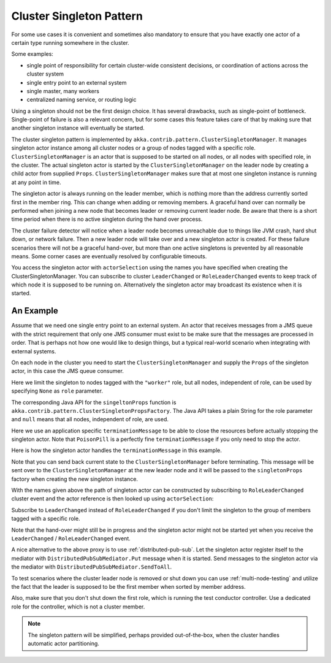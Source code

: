 .. _cluster-singleton:

Cluster Singleton Pattern
=========================

For some use cases it is convenient and sometimes also mandatory to ensure that
you have exactly one actor of a certain type running somewhere in the cluster.

Some examples:

* single point of responsibility for certain cluster-wide consistent decisions, or
  coordination of actions across the cluster system
* single entry point to an external system
* single master, many workers
* centralized naming service, or routing logic

Using a singleton should not be the first design choice. It has several drawbacks,
such as single-point of bottleneck. Single-point of failure is also a relevant concern,
but for some cases this feature takes care of that by making sure that another singleton
instance will eventually be started.

The cluster singleton pattern is implemented by ``akka.contrib.pattern.ClusterSingletonManager``.
It manages singleton actor instance among all cluster nodes or a group of nodes tagged with
a specific role. ``ClusterSingletonManager`` is an actor that is supposed to be started on
all nodes, or all nodes with specified role, in the cluster. The actual singleton actor is
started by the ``ClusterSingletonManager`` on the leader node by creating a child actor from
supplied ``Props``. ``ClusterSingletonManager`` makes sure that at most one singleton instance
is running at any point in time.

The singleton actor is always running on the leader member, which is nothing more than
the address currently sorted first in the member ring. This can change when adding
or removing members. A graceful hand over can normally be performed when joining a new
node that becomes leader or removing current leader node. Be aware that there is a short
time period when there is no active singleton during the hand over process.

The cluster failure detector will notice when a leader node becomes unreachable due to
things like JVM crash, hard shut down, or network failure. Then a new leader node will
take over and a new singleton actor is created. For these failure scenarios there will
not be a graceful hand-over, but more than one active singletons is prevented by all
reasonable means. Some corner cases are eventually resolved by configurable timeouts.

You access the singleton actor with ``actorSelection`` using the names you have specified when
creating the ClusterSingletonManager. You can subscribe to cluster ``LeaderChanged`` or
``RoleLeaderChanged`` events to keep track of which node it is supposed to be running on.
Alternatively the singleton actor may broadcast its existence when it is started.

An Example
----------

Assume that we need one single entry point to an external system. An actor that
receives messages from a JMS queue with the strict requirement that only one
JMS consumer must exist to be make sure that the messages are processed in order.
That is perhaps not how one would like to design things, but a typical real-world
scenario when integrating with external systems.

On each node in the cluster you need to start the ``ClusterSingletonManager`` and
supply the ``Props`` of the singleton actor, in this case the JMS queue consumer.

.. includecode:: @contribSrc@/src/multi-jvm/scala/akka/contrib/pattern/ClusterSingletonManagerSpec.scala#create-singleton-manager

Here we limit the singleton to nodes tagged with the ``"worker"`` role, but all nodes, independent of
role, can be used by specifying ``None`` as ``role`` parameter.

The corresponding Java API for the ``singeltonProps`` function is ``akka.contrib.pattern.ClusterSingletonPropsFactory``.
The Java API takes a plain String for the role parameter and ``null`` means that all nodes, independent of
role, are used.

Here we use an application specific ``terminationMessage`` to be able to close the
resources before actually stopping the singleton actor. Note that ``PoisonPill`` is a
perfectly fine ``terminationMessage`` if you only need to stop the actor.

Here is how the singleton actor handles the ``terminationMessage`` in this example.

.. includecode:: @contribSrc@/src/multi-jvm/scala/akka/contrib/pattern/ClusterSingletonManagerSpec.scala#consumer-end

Note that you can send back current state to the ``ClusterSingletonManager`` before terminating.
This message will be sent over to the ``ClusterSingletonManager`` at the new leader node and it
will be passed to the ``singletonProps`` factory when creating the new singleton instance.

With the names given above the path of singleton actor can be constructed by subscribing to
``RoleLeaderChanged`` cluster event and the actor reference is then looked up using ``actorSelection``:

.. includecode:: @contribSrc@/src/multi-jvm/scala/akka/contrib/pattern/ClusterSingletonManagerSpec.scala#singleton-proxy2

Subscribe to ``LeaderChanged`` instead of ``RoleLeaderChanged`` if you don't limit the singleton to
the group of members tagged with a specific role.

Note that the hand-over might still be in progress and the singleton actor might not be started yet
when you receive the ``LeaderChanged`` / ``RoleLeaderChanged`` event.

A nice alternative to the above proxy is to use :ref:`distributed-pub-sub`. Let the singleton
actor register itself to the mediator with ``DistributedPubSubMediator.Put`` message when it is
started. Send messages to the singleton actor via the mediator with ``DistributedPubSubMediator.SendToAll``.

To test scenarios where the cluster leader node is removed or shut down you can use :ref:`multi-node-testing` and
utilize the fact that the leader is supposed to be the first member when sorted by member address.

.. includecode:: @contribSrc@/src/multi-jvm/scala/akka/contrib/pattern/ClusterSingletonManagerSpec.scala#sort-cluster-roles

.. includecode:: @contribSrc@/src/multi-jvm/scala/akka/contrib/pattern/ClusterSingletonManagerSpec.scala#test-leave

Also, make sure that you don't shut down the first role, which is running the test conductor controller.
Use a dedicated role for the controller, which is not a cluster member.

.. note:: The singleton pattern will be simplified, perhaps provided out-of-the-box, when the cluster handles automatic actor partitioning.
